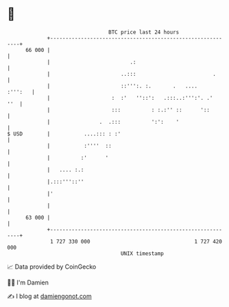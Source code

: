 * 👋

#+begin_example
                                    BTC price last 24 hours                    
                +------------------------------------------------------------+ 
         66 000 |                                                            | 
                |                          .:                                | 
                |                       ..:::                         .      | 
                |                       ::''':. :.       .   ....    :''':   | 
                |                    :  :'   ''::':   .:::..:''':'. .'   ''  | 
                |                    :::          : :.:'' ::      '::        | 
                |                .  .:::          ':':    '                  | 
   $ USD        |           ....::: : :'                                     | 
                |           :''''  ::                                        | 
                |          :'      '                                         | 
                |   .... :.:                                                 | 
                |.:::'''::''                                                 | 
                |'                                                           | 
                |                                                            | 
         63 000 |                                                            | 
                +------------------------------------------------------------+ 
                 1 727 330 000                                  1 727 420 000  
                                        UNIX timestamp                         
#+end_example
📈 Data provided by CoinGecko

🧑‍💻 I'm Damien

✍️ I blog at [[https://www.damiengonot.com][damiengonot.com]]
